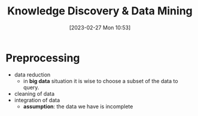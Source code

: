 :PROPERTIES:
:ID:       fad85788-53f8-4de6-9e3c-775c3907e07c
:END:
#+title: Knowledge Discovery & Data Mining
#+date: [2023-02-27 Mon 10:53]
#+FILETAGS: erasmus university compsci

* Preprocessing
- data reduction
  + in *big data* situation it is wise to choose a subset of the data to query.
- cleaning of data
- integration of data
  + *assumption*: the data we have is incomplete
